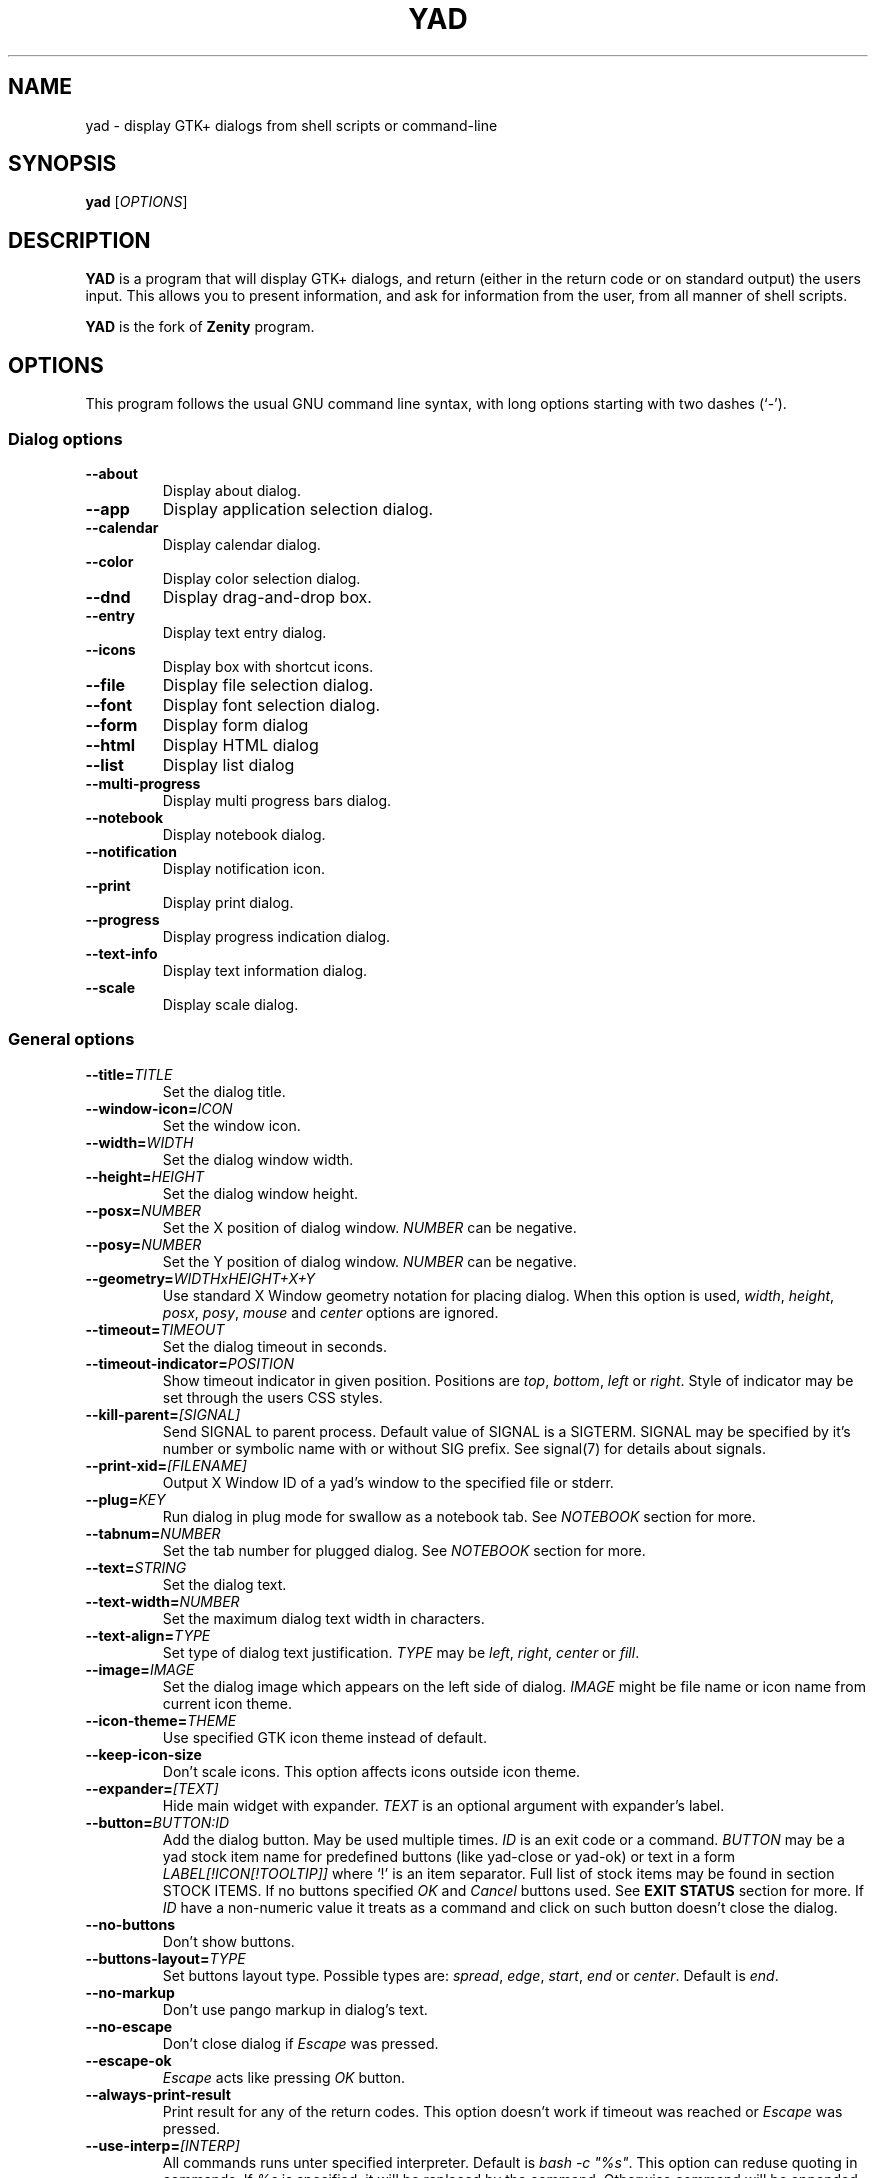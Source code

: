 .TH YAD 1 "April 2021"  "yad" "User Commands"

.SH NAME
yad \- display GTK+ dialogs from shell scripts or command-line

.SH SYNOPSIS
.B yad
.RI [ OPTIONS ]

.SH DESCRIPTION
\fBYAD\fP is a program that will display GTK+ dialogs, and return
(either in the return code or on standard output) the users
input. This allows you to present information, and ask for information
from the user, from all manner of shell scripts.
.PP
\fBYAD\fP is the fork of \fBZenity\fP program.

.SH OPTIONS
This program follows the usual GNU command line syntax, with long
options starting with two dashes (`-').

.SS Dialog options
.TP
.B \-\-about
Display about dialog.
.TP
.B \-\-app
Display application selection dialog.
.TP
.B \-\-calendar
Display calendar dialog.
.TP
.B \-\-color
Display color selection dialog.
.TP
.B \-\-dnd
Display drag-and-drop box.
.TP
.B \-\-entry
Display text entry dialog.
.TP
.B \-\-icons
Display box with shortcut icons.
.TP
.B \-\-file
Display file selection dialog.
.TP
.B \-\-font
Display font selection dialog.
.TP
.B \-\-form
Display form dialog
.TP
.B \-\-html
Display HTML dialog
.TP
.B \-\-list
Display list dialog
.TP
.B \-\-multi-progress
Display multi progress bars dialog.
.TP
.B \-\-notebook
Display notebook dialog.
.TP
.B \-\-notification
Display notification icon.
.TP
.B \-\-print
Display print dialog.
.TP
.B \-\-progress
Display progress indication dialog.
.TP
.B \-\-text-info
Display text information dialog.
.TP
.B \-\-scale
Display scale dialog.

.SS General options
.TP
.B \-\-title=\fITITLE\fP
Set the dialog title.
.TP
.B \-\-window-icon=\fIICON\fP
Set the window icon.
.TP
.B \-\-width=\fIWIDTH\fP
Set the dialog window width.
.TP
.B \-\-height=\fIHEIGHT\fP
Set the dialog window height.
.TP
.B \-\-posx=\fINUMBER\fP
Set the X position of dialog window. \fINUMBER\fP can be negative.
.TP
.B \-\-posy=\fINUMBER\fP
Set the Y position of dialog window. \fINUMBER\fP can be negative.
.TP
.B \-\-geometry=\fIWIDTHxHEIGHT+X+Y\fP
Use standard X Window geometry notation for placing dialog.
When this option is used, \fIwidth\fP, \fIheight\fP, \fIposx\fP, \fIposy\fP, \fImouse\fP and \fIcenter\fP options are
ignored.
.TP
.B \-\-timeout=\fITIMEOUT\fP
Set the dialog timeout in seconds.
.TP
.B \-\-timeout-indicator=\fIPOSITION\fP
Show timeout indicator in given position. Positions are \fItop\fP, \fIbottom\fP, \fIleft\fP or \fIright\fP.
Style of indicator may be set through the users CSS styles.
.TP
.B \-\-kill-parent=\fI[SIGNAL]\fP
Send SIGNAL to parent process. Default value of SIGNAL is a SIGTERM.
SIGNAL may be specified by it's number or symbolic name with or without SIG prefix.
See signal(7) for details about signals.
.TP
.B \-\-print-xid=\fI[FILENAME]\fP
Output X Window ID of a yad's window to the specified file or stderr.
.TP
.B \-\-plug=\fIKEY\fP
Run dialog in plug mode for swallow as a notebook tab. See \fINOTEBOOK\fP section for more.
.TP
.B \-\-tabnum=\fINUMBER\fP
Set the tab number for plugged dialog. See \fINOTEBOOK\fP section for more.
.TP
.B \-\-text=\fISTRING\fP
Set the dialog text.
.TP
.B \-\-text-width=\fINUMBER\fP
Set the maximum dialog text width in characters.
.TP
.B \-\-text-align=\fITYPE\fP
Set type of dialog text justification. \fITYPE\fP may be \fIleft\fP, \fIright\fP, \fIcenter\fP or \fIfill\fP.
.TP
.B \-\-image=\fIIMAGE\fP
Set the dialog image which appears on the left side of dialog.
\fIIMAGE\fP might be file name or icon name from current icon theme.
.TP
.B \-\-icon-theme=\fITHEME\fP
Use specified GTK icon theme instead of default.
.TP
.B \-\-keep-icon-size
Don't scale icons. This option affects icons outside icon theme.
.TP
.B \-\-expander=\fI[TEXT]\fP
Hide main widget with expander. \fITEXT\fP is an optional argument with expander's label.
.TP
.B \-\-button=\fIBUTTON:ID\fP
Add the dialog button. May be used multiple times. \fIID\fP is an exit code or a command.
\fIBUTTON\fP may be a yad stock item name for predefined buttons (like yad-close or yad-ok) or text in a form
\fILABEL[!ICON[!TOOLTIP]]\fP where `!' is an item separator.
Full list of stock items may be found in section \fiSTOCK ITEMS\fP.
If no buttons specified \fIOK\fP and \fICancel\fP buttons used. See \fBEXIT STATUS\fP section for more.
If \fIID\fP have a non-numeric value it treats as a command and click on such button doesn't close the dialog.
.TP
.B \-\-no-buttons
Don't show buttons.
.TP
.B \-\-buttons-layout=\fITYPE\fP
Set buttons layout type. Possible types are: \fIspread\fP, \fIedge\fP, \fIstart\fP, \fIend\fP or \fIcenter\fP.
Default is \fIend\fP.
.TP
.B \-\-no-markup
Don't use pango markup in dialog's text.
.TP
.B \-\-no-escape
Don't close dialog if \fIEscape\fP was pressed.
.TP
.B \-\-escape-ok
\fIEscape\fP acts like pressing \fIOK\fP button.
.TP
.B \-\-always-print-result
Print result for any of the return codes. This option doesn't work if timeout was reached or \fIEscape\fP was pressed.
.TP
.B \-\-use-interp=\fI[INTERP]\fP
All commands runs unter specified interpreter. Default is \fIbash -c "%s"\fP. This option can reduse quoting in commands. If \fI%s\fP is specified, it will be replaced by the command.
Otherwise command will be appended to the end of command line.
.TP
.B \-\-uri-handler=\fICMD\fP
Use \fICMD\fP as uri handler. By default yad uses \fIopen-command\fP parameter from settings. URI replace \fI%s\fP in command string or adds as a last part of command line.
.TP
.B \-\-f1-action=\fICMD\fP
Set the command running when F1 was pressed. 
.TP
.B \-\-borders=\fINUM\fP
Set dialog window borders.
.TP
.B \-\-sticky
Make window visible on all desktops.
.TP
.B \-\-fixed
Make window fixed width and height.
.TP
.B \-\-center
Place window on center of screen.
.TP
.B \-\-mouse
Place window under mouse position.
.TP
.B \-\-on-top
Place window over other windows.
.TP
.B \-\-undecorated
Make window undecorated (remove title and window borders).
.TP
.B \-\-skip-taskbar
Don't show window in taskbar and pager.
.TP
.B \-\-maximized
Run dialog window maximized.
.TP
.B \-\-fullscreen
Run dialog in fullscreen mode. This option may not work on all window managers.
.TP
.B \-\-splash
Open window with "splashscreen" window hints. For details see description of \fI_NET_WM_WINDOW_TYPE_SPLASH\fP
in EWMH specification. The behavior of dialog with this option is HIGHLY DEPENDS on settings of your window manager.
.TP
.B \-\-no-focus
Dialog window never take focus.
.TP
.B \-\-close-on-unfocus
Close the dialog window when it loose the focus.
.TP
.B \-\-selectable-labels
If set, user can select dialog's text and copy it to clipboard.
This option also affects on label fields in form dialog.
.TP
.B \-\-image-path=\fIPATH\fP
Add specified path to the standard list of directories for looking for icons. This option can be used multiple times.
.TP
.B \-\-rest=\fIFILENAME\fP
Read extra arguments from given file instead of command line. Each line of a file treats as a single argument.
.TP
.B \-\-response=\fINUMBER\fP
Set default exit code to \fINUMBER\fP instead of \fI0\fP.
.TP
.B \-\-css=\fISTRING\fP
Read and parse additional GTK+ CSS styles from given data. If \fISTRING\fP is filename, the content of file is loaded. If not \fISTRING\fP treats like CSS data.
.TP
.B \-\-gtkrc=\fIFILENAME\fP
Read and parse additional GTK+ CSS styles from given file. This option is deprecated. Use \fB--css\fP instead.
.TP
.B \-\-hscroll-policy=\fITYPE\fP
Set the policy type for horizontal scrollbars. \fITYPE\fP can be one of the \fIauto\fP, \fIalways\fP or \fInever\fP. Default is \fIauto\fP.
.TP
.B \-\-vscroll-policy=\fITYPE\fP
Set the policy type for vertical scrollbars. \fITYPE\fP can be one of the \fIauto\fP, \fIalways\fP or \fInever\fP. Default is \fIauto\fP.
.TP
.B \-\-enable-spell
Enable spell checking in textview widgets
.TP
.B \-\-spell-lang=\fILANGUAGE\fP
Set spell checking language to \fILANGUAGE\fP. By default language guesses from current locale. Use \fIyad-tools(1)\fP to get list of all possible languages.
.TP
.B \-\-bool-fmt=\fITYPE\fP
Set the output type of boolean values to \fITYPE\fP. Possible types are \fIT\fP, \fIt\fP, \fIY\fP, \fIy\fP, \fIO\fP, \fIo\fP and \fI1\fP.
.br
\fIT\fP and \fIt\fP - for \fItrue/false\fP pair in appropriate case.
.br
\fIY\fP and \fIy\fP - for \fIyes/no\fP pair in appropriate case.
.br
\fIO\fP and \fIo\fP - for \fIon/off\fP pair in appropriate case.
.br
\fI1\fP - for \fI1/0\fP pair.

.SS Custom about dialog options
.TP
.B \-\-pname=\fISTRING\fP
Set programm name.
.TP
.B \-\-image=\fIIMAGE\fP
Set programm icon name.
.TP
.B \-\-pversion=\fISTRING\fP
Set programm version string.
.TP
.B \-\-copyright=\fISTRING\fP
Set programm copyrightstring.
.TP
.B \-\-comments=\fISTRING\fP
Set programm detailed description.
.TP
.B \-\-license=\fISTRING\fP
Set programm license. The value of this option can be one of predefined licenses (\fIGPL2\fP, \fIGPL3\fP, \fILGPL2\fP, \fILGPL3\fP, \fIBSD\fP, \fIMIT\fP or \fIARTISTIC\fP,),
file name with license text or arbitrary string.
.TP
.B \-\-authors=\fISTRING\fP
Set list of programm authors separated by comma.
.TP
.B \-\-website=\fIURI\fP
Set a link to programm website.
.TP
.B \-\-website-label=\fILABEL\fP
Set a label for programm website link.

.SS Application selection options
.TP
.B \-\-enable-fallback
Show fallback applications.
.TP
.B \-\-enable-other
Show other applications.
.TP
.B \-\-enable-all
Show all available applications.
.TP
.B \-\-extened
Shown extended information about choosen application. By default only executable is shown. In extended form the output fields are name, display name, description, icon and executable.
.PP
Additional argument for application dialog is a mime-type. If mime-type is not specified \fItext/plain\fP will be used.

.SS Calendar options
.TP
.B \-\-day=\fINUMBER\fP
Set the calendar day.
.TP
.B \-\-month=\fINUMBER\fP
Set the calendar month.
.TP
.B \-\-year=\fINUMBER\fP
Set the calendar year.
.TP
.B \-\-date-format=\fIPATTERN\fP
Set the format for the returned date. By default is `%x'. See \fIstrftime(3)\fP for more details.
.TP
.B \-\-show-weeks
Show the week numbers at the left side of calendar.
.TP
.B \-\-details=\fIFILENAME\fP
Read days description from \fIFILENAME\fP.
.PP
File with days details must be in following format:
.IP
<date> <description>
.PP
\fIdate\fP field is date in format, specified with \fI\-\-date-format\fP option. \fIdescription\fP
is a string with date details, which may include Pango markup.

.SS Color selection options
.TP
.B \-\-init\-color=\fICOLOR\fP
Set initial color value.
.TP
.B \-\-gtk-palette
Show system palette inside color dialog. For GTK+3 builds this option shows palette instead of color editor.
.TP
.B \-\-alpha
Add opacity to output color string.
.TP
.B \-\-palette=\fI[FILENAME]\fP
Show palette and set predefined colors from given filename.
By default yad use file \fI/etc/X11/rgb.txt\fP.
.TP
.B \-\-expand-palette
Expander for list of user-defined colors will be initially opened.
.TP
.B \-\-mode=\fIMODE\fP
Set output color mode. Possible values are \fIhex\fP or \fIrgb\fP. Default is \fIhex\fP. HEX mode looks like \fI#rrggbbaa\fP, RGB mode - \fIrgba(r, g, b, a)\fP.
In RGBA mode opacity have values from 0.0 to 1.0.

.SS Drag-and-Drop box options
.TP
.B \-\-tooltip
Use dialog text as a tooltip for Drag-and-Drop box.
.TP
.B \-\-command=\fICMD\fP
Run command when data received. Data strings pass to command as an argument or replace \fI%s\fP modifier in a command.
By default data just prints to stdout.
.TP
.B \-\-exit-on-drop=\fINUMBER\fP
Exit after \fINUMBER\fP of drops was reached. 0 means infinite number of drops, this is the default.

.SS Text entry options
.TP
.B \-\-entry-label=\fISTRING\fP
Set the entry label text.
.TP
.B \-\-entry-text=\fISTRING\fP
Set the initial entry text or default item in combo-box.
.TP
.B \-\-hide-text
Hide the entry text.
.TP
.B \-\-completion
Use completion instead of combo-box.
.TP
.B \-\-complete=\fITYPE\fP
Use specific type for extended completion. \fITYPE\fP can be \fIany\fP for match any of typed words, \fIall\fP for match all of typed words or
\fIregex\fP when typed text treats as regular expression.
.TP
.B \-\-editable
Allow make changes to text in combo-box.
.TP
.B \-\-numeric
Use spin button instead of text entry. Additional parameters in command line treats as minimum and maximum
values, step value and precisions (in that order). All this values are optional. Default range is from 0 to 65535 with step 1.
.TP
.B \-\-float-precision=\fINUMBER\fP
Set precision of floating point numbers. By default precision is three digits after point.
.TP
.B \-\-licon=\fIIMAGE\fP
Set an icon on a left side of entry.
.TP
.B \-\-licon-action=\fICMD\fP
Specify a command which will be run when the left icon clicked. Output of command will be set as entry text.
.TP
.B \-\-ricon=\fIIMAGE\fP
Set an icon on a right side of entry.
.TP
.B \-\-ricon-action=\fICMD\fP
Specify a command which will be run when the right icon clicked. Output of command will be set as entry text.
.TP
.B \-\-num-output
Output index of active element instead of text for combo-box entry.
.PP
Any extra data specified in command line adds as an items of combo-box entry, except of numeric mode.

If icon specified and icon action is not given, click on icon just clear the entry.
Numeric fields will ignore the icons.

.SS Iconbox options
.TP
.B \-\-read-dir=\fIPATH\fP
Read .desktop files from specified directory.
.TP
.B \-\-monitor
Watch for changes in directory and automatically update content of iconbox.
.TP
.B \-\-generic
Use field GenericName instead of Name for shortcut label.
.TP
.B \-\-sort-by-name
Use field Name instead of filename for sorting items.
.TP
.B \-\-descend
Sort items in descending order. If data reads from stdin this option is useless without \fI\-\-sort-by-name\fP.
.TP
.B \-\-listen
Read data from stdin. Data must be in order - \fIName\fP, \fITooltip\fP, \fIIcon\fP, \fICommand\fP, \fIInTerm\fP
separated by newline. \fIInTerm\fP is a case insensitive boolean constant (\fITRUE\fP or \fIFALSE\fP).
Sending \fIFormFeed\fP character clears iconbox.
.TP
.B \-\-item-width
Set items width.
.TP
.B \-\-icon-size
Force using specified icon size. This option doesn't work in compact mode.
.TP
.B \-\-compact
Use compact mode. Icon and name of each item is placed in a single row.
.TP
.B \-\-single-click
Activate items by single mouse click. This option may not works properly in case of compact mode.
.TP
.B \-\-term
Pattern for terminal. By default use `xterm \-e %s' where %s replaced by the command.
.PP
If both directory and stdin specified, content of iconbox will be read from directory.

.SS File selection options
.TP
.B \-\-filename=\fIFILENAME\fP
Set the filename.
.TP
.B \-\-multiple
Allow selection of multiple filenames in file selection dialog.
.TP
.B \-\-directory
Activate directory-only selection.
.TP
.B \-\-save
Activate save mode.
.TP
.B \-\-separator=\fISTRING\fP
Specify separator character when returning multiple filenames.
.TP
.B \-\-confirm\-overwrite=\fI[TEXT]\fP
Confirm file selection if filename already exists.
Optional argument is a text for confirmation dialog.
.TP
.B \-\-quoted-output
Output values will be shell-style quoted.

.SS Font selection options
.TP
.B \-\-fontname=\fIFONTNAME\fP
Set the initial font. \fIFONTNAME\fP is a string with font representation in the
form \fI"[FAMILY-LIST] [STYLE-OPTIONS] [SIZE]"\fP.
.TP
.B \-\-preview
Set the preview text.
.TP
.B \-\-separate-output
Separate output of selected font description.
.TP
.B \-\-separator=\fISTRING\fP
Set output separator character. Default is `|'.
.TP
.B \-\-quoted-output
Output data will be in shell-style quotes.

.SS Form options
.TP
.B \-\-field=\fILABEL[!TOOLTIP][:TYPE]\fP
Add field to form. Type may be \fIH\fP, \fIRO\fP, \fINUM\fP, \fICHK\fP, \fICB\fP, \fICBE\fP, \fICE\fP, \fIFL\fP, \fISFL\fP, \fIDIR\fP, \fICDIR\fP, \fIFN\fP, \fIMFL\fP, \fIMDIR\fP, \fIDT\fP, \fISCL\fP, \fIAPP\fP, \fICLR\fP, \fIBTN\fP, \fIFBTN\fP, \fILBL\fP or \fITXT\fP.
.br
\fBH\fP - hidden field type. All characters are displayed as the invisible char.
.br
\fBRO\fP - field is in read-only mode.
.br
\fBNUM\fP - field is a numeric. Initial value format for this field is \fIVALUE[!RANGE[!STEP![PREC]]]\fP, where \fIRANGE\fP must be in form \fIMIN..MAX\fP. `!' is a default item separator. \fIPREC\fP is a precision for decimals.
.br
\fBCHK\fP - checkbox field. Initial value is a case insensitive boolean constant (\fITRUE\fP or \fIFALSE\fP).
.br
\fBCB\fP - combo-box field. Initial value is a list \fIVAL1!VAL2!...\fP. The separator is the same as in \fINUM\fP field. Value started with `^' threats as default for combo-box.
.br
\fBCBE\fP - editable combo-box field. Initial value same as for combo-box.
.br
\fBCE\fP - entry with completion. Initial value same as for combo-box.
.br
\fBFL\fP - file selection button.
.br
\fBSFL\fP - field for create file.
.br
\fBDIR\fP - directory selection button.
.br
\fBCDIR\fP - field for create folder.
.br
\fBFN\fP - font selection button. Initial value same as in font dialog.
.br
\fBMFL\fP - select multiple files. Value of this field is a list of files separated by \fIitem-separator\fP.
.br
\fBMDIR\fP - select multiple folders. Value of this field is a list of folders separated by \fIitem-separator\fP.
.br
\fBDT\fP - date field.
.br
\fBSCL\fP - scale field. Value of this field in a range 0..100.
.br
\fBAPP\fP - application selection button. Input value for this field is mime-type. Output value - executable for selected application.
.br
\fBICON\fP - icon field. Like average entry field but has two icons. Left shows current icon and right is clickable and calls \fIyad-con-browser\fP for choosing icon.
.br
\fBCLR\fP - color selection button. Output values for this field generates in the same manner as for color dialog.
.br
\fBBTN\fP - button field. Label may be in form text in a form \fILABEL[!ICON[!TOOLTIP]]\fP where `!' is an item separator. \fILABEL\fP is a text of button label or yad stock id. \fIICON\fP is a buttons icon (stock id or file name). \fITOOLTIP\fP is an optional text for popup help string. Initial value is a command which is running when button is clicked. A special sympols \fI%N\fP in command are replaced by value of field \fIN\fP. If command starts with \fI@\fP, the output of command will be parsed and lines started with number and colon will be treats as a new field values.
A quoting style for value when \fIsh -c\fP is used \- a single quotes around command and double quotes around -c argument
.br
\fBFBTN\fP - same as button field, but with full relief of a button.
.br
\fBLINK\fP - link button field.
.br
\fBLBL\fP - text label. If field name is empty, horizontal separator line will be shown.
.br
\fBTXT\fP - multiline text entry. This field is always occupy all of form width.

Without type field will be a simple text entry.
.TP
.B \-\-align=\fITYPE\fP
Set alignment of field labels. Possible types are \fIleft\fP, \fIcenter\fP or \fIright\fP. Default is left.
.TP
.B \-\-columns=\fINUMBER\fP
Set number of columns in form. Fields will be placed from top to bottom.
.TP
.B \-\-separator=\fISTRING\fP
Set output separator character. Default is `|'.
.TP
.B \-\-focus-field=\fINUMBER\fP
Set focused field.
.TP
.B \-\-cycle-read
Cycled reading of stdin data. Sending FormFeed character clears the form. This symbol may be sent as \fIecho \-e '\\f'\fP.
.TP
.B \-\-align-buttons
Align label on button fields according to \fI\-\-align\fP settings.
.TP
.B \-\-item-separator=\fISTRING\fP
Set separator character for combo-box or scale values. Default is `!'.
.TP
.B \-\-date-format=\fIPATTERN\fP
Set the format for the date fields (same as in calendar dialog).
.TP
.B \-\-float-precision=\fINUMBER\fP
Set precision of floating point numbers. By default precision is three digits after point.
.TP
.B \-\-complete=\fITYPE\fP
Use specific type for extended completion. \fITYPE\fP can be \fIany\fP for match any of typed words, \fIall\fP for match all of typed words or
\fIregex\fP when typed text treats as regular expression.
.TP
.B \-\-scroll
Make form scrollable.
.TP
.B \-\-homogeneous
Make form fields height the same.
.TP
.B \-\-changed-action=\fICMD\fP
Run \fICMD\fP when \fICHK\fP or \fICB\fP field values are changed. Command runs with two arguments - number of changed field and its current value.
Output of a command parsing in a same manner as in \fIBTN\fP fields with \fI@\fP prefix. \fBAttention\fP - this option may slow down your dialog.
.TP
.B \-\-quoted-output
Output values will be in shell-style quotes.
.TP
.B \-\-output-by-row
Output field values row by row if several columns is specified.
.TP
.B \-\-num-output
Output index of active element instead of text for combo-box fields.
.PP
Additional data in command line interprets as a default values for form fields. A special value \fI@disabled@\fP makes corresponding field inactive. If no extra arguments specified in a command line, data will be readed from stdin, one value per line. Cycled reading means that for \fIN\fP fields \fIN+1\fP value will replace the first field. Empty values are skipped when reading from stdin.

.SS HTML options
.TP
.B \-\-uri=\fIURI\fP
Open specified location. \fIURI\fP can be a filename or internet address. If \fIURI\fP is not an existing file and protocol is not specified a prefix \fIhttp://\fP will be added to \fIURI\fP.
.TP
.B \-\-browser
Turn on browser mode. In this mode all clicked links will be opened in html widget and command \fIOpen\fP will be added to context menu.
.TP
.B \-\-print-uri
Print clicked links to standard output. By default clicked links opens with \fIxdg-open\fP.
.TP
.B \-\-mime=\fIMIME\fP
Set mime type of data passed to standard input to \fIMIME\fP. Default is \fItext/html\fP.
.TP
.B \-\-encodintg=\fIENCODING\fP
Set encoding of data passed to standard input to \fIENCODING\fP. Default is \fIUTF-8\fP.
.TP
.B \-\-uri-handler=\fICMD\fP
Set external handler for clicked uri. \fI%s\fP will be replaced by activated uri. Return code of the \fICMD\fP must be \fI0\fP for keep working, \fI1\fP for ignoring uri and \fI2\fP for downloading uri. This option works only in browser mode. There are two environment variables available in handler - \fIYAD_HTML_BUTTON\fP with value of pressed mouse button and \fIYAD_HTML_STATE\fP with value of bitmask with the the state of the modifier keys.
.TP
.B \-\-user-agent=\fISTRING\fP
Set user agent string. Default is \fIYAD-Webkit (@VERSION@)\fP
.TP
.B \-\-user-style=\fIURI\fP
Set path or uri to custom user styles. Path to local file can be an absolute file name or uri with \fIfile://\fP prefix.
.TP
.B \-\-disable-search
Disable search bar.
.TP
.B \-\-wk-prop=\fIPROP\fP
Set additional WebKit setting. This option may be used multiply times. Setting \fIPROP\fP must be in a form "setting-name value". First character of value must be a type identifier \fIb\fP for booleans, \fIi\fP for integers and \fIs\fP for strings. The values itself following by a colon. List of possible settings can be found on this page - https://webkitgtk.org/reference/webkit2gtk/stable/WebKitSettings.html
.PP
When dialog works in browser mode additional data in command line interprets as \fIURI\fP.

.SS List options
.TP
.B \-\-column=\fISTRING[:TYPE]\fP
Set the column header. Types are \fITEXT\fP, \fINUM\fP, \fISZ\fP, \fIFLT\fP, \fICHK\fP, \fIRD\fP, \fIBAR\fP, \fIIMG\fP, \fIHD\fP or \fITIP\fP.
\fITEXT\fP type is default. Use \fINUM\fP for integers and \fIFLT\fP for double values. \fITIP\fP is used for define tooltip column.
\fISZ\fP size column type. Works exactly like \fINUM\fP column but shows human readable sizes instead of numbers.
\fICHK\fP (checkboxes) and \fIRD\fP (radio toggle) are a boolean columns.
\fIBAR\fP is a progress bar column. Value must be between \fI0\fP and \fI100\fP. If value is outside is range it will be croped to neares legal value.
\fIHD\fP type means a hidden column. Such columns are not displayes in the list, only in output.
\fIIMG\fP may be path to image or icon name from currnet GTK+ icon theme.
Size of icons may be set in gtk config file at GTK_ICON_SIZE_MENU position of gtk-icon-sizes. Images specified by icon names will be scaled to \fIGTK_ICON_SIZE_MENU\fP until \-\-force-icon-size option is not sets. Image field prints as empty value.

Special column names \fI@fore@\fP, \fI@back@\fP and \fI@font@\fP sets corresponding rows attributes.
Values of those columns don't show in results.

Column title can be specified in form \fIname!tooltip\fP and Pango markup can be used in \fIname\fP and \fItooltip\fP parts.
.TP
.B \-\-tree
Enbale tree mode. In this mode extra data in form \fIROW_ID[:PARENT_ID]\fP must be passed to yad before each row. See \fBEXAMPLES\fP for details.
.TP
.B \-\-checklist
Use check boxes for the first column. Output checked rows instead of selected rows. Disable multiple selection.
.TP
.B \-\-radiolist
Same as \fI\-\-checklist\fP but with a radio toggle for the first column.
.TP
.B \-\-separator=\fISTRING\fP
Set output separator characters.
.TP
.B \-\-multiple
Allow multiple rows to be selected.
.TP
.B \-\-editable
Allow changes to text.
.TP
.B \-\-editable-cols=\fILIST\fP
Set the list of editable columns. \fILIST\fP must be a string of numbers separated by comma.
.TP
.B \-\-no-headers
Do not show column headers.
.TP
.B \-\-no-click
Disable sorting of column content by clicking on its header.
.TP
.B \-\-no-rules-hint
Don't draw even and odd rows by a different colors. This option depends on your current gtk theme and may not work.
.TP
.B \-\-grid-lines=\fITYPE\fP
Draw grid lines of type \fITYPE\fP in list dialog. \fITYPE\fP can be one of the \fIhor[izontal]\fP, \fIvert[ical]\fP of \fIboth\fP.
.TP
.B \-\-no-selection
Disable selection in list.
.TP
.B \-\-print-all
Print all data from the list.
.TP
.B \-\-print-column=\fINUMBER\fP
Specify what column will be printed to standard output. \fI0\fP may be used to print all columns (this is default).
.TP
.B \-\-hide\-column=\fINUMBER\fP
Hide a specific column.
.TP
.B \-\-expand\-column=\fINUMBER\fP
Set the column expandable by default. \fI0\fP sets all columns expandable.
.TP
.B \-\-search\-column=\fINUMBER\fP
Set the quick search column. \fI0\fP mean to disable searching. By default search mades on first column.
.TP
.B \-\-tooltip\-column=\fINUMBER\fP
Set the column with popup tooltips.
.TP
.B \-\-sep\-column=\fINUMBER\fP
Set the row separator column. If the cell value from this column equal to specified row separator value such row will be draw as separator.
Separator value must be set.
.TP
.B \-\-sep\-value=\fITEXT\fP
Set the \fITEXT\fP as a row separator value. This feature highly depends on your current GTK+ theme and may not work properly.
.TP
.B \-\-limit=\fINUMBER\fP
Set the number of rows in list dialog. Will be shown only the last \fINUMBER\fP rows. This option will take effect only when data reading from stdin.
.TP
.B \-\-wrap-width=\fINUMBER\fP
Set the width of column before wrapping to \fINUMBER\fP.
.TP
.B \-\-wrap-cols=\fILIST\fP
Set the list of wrapped columns. \fILIST\fP must be a string of numbers separated by comma.
.TP
.B \-\-ellipsize=\fITYPE\fP
Set ellipsize mode for text columns. \fITYPE\fP may be \fINONE\fP, \fISTART\fP, \fIMIDDLE\fP or \fIEND\fP.
.TP
.B \-\-ellipsize-cols=\fILIST\fP
Set the list of ellipsized columns. \fILIST\fP must be a string of numbers separated by comma.
.TP
.B \-\-dclick-action=\fICMD\fP
Set the \fICMD\fP as a double-click command. When user double-clicked on row, \fICMD\fP will be launched with values of all columns as an arguments. By default double-click selects row and act as \fIOK\fP button for simple lists, set the checkbox if \fI\-\-checklist\fP specified and do nothing when list run with \fI\-\-multiple\fP option.
When double-click specified \fIEnter\fP acts as a double-click and \fICtrl+Enter\fP acts as an \fIOK\fP button.
\fICMD\fP may contain a special character `%s' for setting a position for arguments. By default arguments will be concatenated to the end of \fICMD\fP.
If \fICMD\fP starts with \fI@\fP, its output will replace values of current row.
This option doesn't work with \fI--editable\fP.
.TP
.B \-\-select-action=\fICMD\fP
Set the \fICMD\fP as a action when selection is changed. \fICMD\fP will be launched with values of all columns as an arguments.
\fICMD\fP may contain a special character `%s' for setting a position for arguments. By default arguments will be concatenated to the end of \fICMD\fP.
This option doesn't work with \fI--multiple\fP.
.TP
.B \-\-row-action=\fICMD\fP
Set the \fICMD\fP as a action when the row is added, modified or removed. First argument for the command is the name of action (\fIadd\fP, \fIedit\fP or \fIdel\fP).
The rest of command line is data from selected row. Output of this command sets the new row values.
.TP
.B \-\-tree-expanded
Expand all tree nodes at startup.
.TP
.B \-\-regex-search
Use regular expressions in search for text fields.
.TP
.B \-\-listen
Listen data from stdin even if command-line values was specified.
.TP
.B \-\-quoted-output
Output values will be shell-style quoted.
.TP
.B \-\-float-precision=\fINUMBER\fP
Set precision of floating point numbers. By default precision is three digits after point.
.TP
.B \-\-add-on-top
Add new records at the top of the list.
.TP
.B \-\-tail
Autoscroll to the end of the list when a new row will be added.
.TP
.B \-\-iec-format
Use IEC (base 1024) units with for size values. With this option values will have suffixes KiB, MiB, GiB.
.TP
.B \-\-simple-tips
Don't use markup in tooltips even if text has a valid markup.
.TP
.B \-\-header-tips
Use header name as a fallback tooltip text.
.PP
Sending FormFeed character to list clears it. This symbol may be sent as \fIecho \-e '\\f'\fP.

.SS Notebook options
.TP
.B \-\-key=\fIKEY\fP
Set the key of the children.
.TP
.B \-\-tab=\fITEXT\fP
Add tab with specified label to notebook. \fITEXT\fP may be in a form \fILABEL[!ICON[!TOOLTIP]]\fP where `!' is an item separator.
For stack mode \fITEXT\fP for label uses as is.
.TP
.B \-\-tab-pos=\fITYPE\fP
Set the tabs position. Value may be \fItop\fP, \fIbottom\fP, \fIleft\fP, or \fIright\fP. Default is \fItop\fP.
For stack mode only \fItop\fP or \fIbottom\fP positions available.
.TP
.B \-\-tab-borders=\fINUMBER\fP
Set the borders width around widget in tabs.
.TP
.B \-\-active-tab=\fINUMBER\fP
Set active tab.
.TP
.B \-\-expand
Expand all tabs to full width of a dialog window.
.TP
.B \-\-stack
Use stack mode (GtkStack instead of GtkNotebook).
.PP
See \fBNOTEBOOK and PANED\fP section for more about notebook dialog.

.SS Notification options
.TP
.B \-\-command=\fICMD\fP
Set the command running when clicked on the icon. Default action is \fIquit\fP if \fI\-\-listen\fP not specified.
.TP
.B \-\-listen
Listen for commands on stdin. See \fBNOTIFICATION\fP section.
.TP
.B \-\-separator=\fISTRING\fP
Set separator character for menu values. Default is \fI|\fP.
.TP
.B \-\-item-separator=\fISTRING\fP
Set separator character for menu items. Default is \fI!\fP.
.TP
.B \-\-menu=\fISTRING\fP
Set initial menu for right-click.
.TP
.B \-\-no-middle
Disable exit on middle click.
.TP
.B \-\-hidden
Doesn't show icon at startup.
.TP
.B \-\-icon-size=\fISIZE\fP
Set notification icon size to \fISIZE\fP. This option doesn't works for themed icons.
.PP
See \fBNOTIFICATION\fP section for more about separators.

.SS Paned options
.TP
.B \-\-key=\fIKEY\fP
Set the key of the children.
.TP
.B \-\-orient=\fITYPE\fP
Set orientation of panes inside dialog. \fITYPE\fP may be in \fIhor[izontal]\fP or \fIvert[ical]\fP.
.TP
.B \-\-splitter=\fIPOS\fP
Set the initial splitter position.
.TP
.B \-\-focused=\fIPANE\fP
Set pane for initial focus. \fIPANE\fP must be 1 or 2. Default is 1.
.PP
See \fBNOTEBOOK and PANED\fP section for more about paned dialog.

.SS Picture options
.TP
.B \-\-size=\fIVALUE\fP
Set initial size of picture. Available values are \fIfit\fP for fitting image in window or \fIorig\fP for show picture in original size.
.TP
.B \-\-inc=\fiNUMBER\fp
Set increment value for scaling image.
.TP
.B \-\-filename=\fIFILENAME\fP
Set picture filename.
.PP
Some actions on a picture like scaling or rotating available from popup menu. Those actions can be made only on static images.

.SS Print options
.TP
.B \-\-type=\fITYPE\fP
Set source file type. \fITYPE\fP may be a \fITEXT\fP for text files, \fIIMAGE\fP for image files or \fIRAW\fP for files in postscript or pdf formats.
.TP
.B \-\-filename=\fIFILENAME\fP
Set name or path to the source file.
.TP
.B \-\-headers
Add headers to the top of page with filename and page number. This option doesn't work for \fIRAW\fP type.
.TP
.B \-\-add-preview
Add \fIPreview\fP button to the print dialog. This option doesn't work for \fIRAW\fP type.
.TP
.B \-\-fontname=\fIFONTNAME\fP
Set the font for printing text. \fIFONTNAME\fP is a string with font representation in the form \fI"[FAMILY-LIST] [STYLE-OPTIONS] [SIZE]"\fP. This option works only for \fITEXT\fP type.

.SS Progress options
.PP
When the \-\-progress option is used, yad reads lines of progress data from stdin.
When the lines begin with \fI#\fP the text after \fI#\fP is displayed in the progress
bar label. Numeric values treats like a persents for progress bar.
.TP
.B \-\-bar=\fILABEL[:TYPE]\fP
Add progress bar. \fILABEL\fP is a text label for progress bar. \fITYPE\fP is a progress bar type.
Types are: \fINORM\fP for normal progress bar, \fIRTL\fP for inverted progress bar and \fIPULSE\fP for pulsate progress bar.
If no bars specified, the progress dialog works in \fIsingle-bar\fP mode.
.TP
.B \-\-vertical
Set vertical orientation of progress bars.
.TP
.B \-\-align=\fITYPE\fP
Set alignment of bar labels. Possible types are \fIleft\fP, \fIcenter\fP or \fIright\fP. Default is left.
.TP
.B \-\-progress-text=\fITEXT\fP
Set the label of progress bar to \fITEXT\fP. This option works only in \fIsingle-bar\fP mode.
.TP
.B \-\-hide-text
Hide text in progress bars.
.TP
.B \-\-rtl
Set Right-To-Left progress bar direction. This option works only in \fIsingle-bar\fP mode.
.TP
.B \-\-auto\-close
Close dialog when 100% has been reached.
.TP
.B \-\-auto\-kill
Kill parent process if cancel button is pressed.
.TP
.B \-\-pulsate
Pulsate progress bar. This option works only in \fIsingle-bar\fP mode.
.TP
.B \-\-enable-log\fI[=TEXT]\fP
Show log window. This window gathers all of lines from stdin, started from \fI#\fP instead of setting appropriate progress text.
Optional argument \fITEXT\fP is a text label for window expander.
.TP
.B \-\-log-on-top
Place log window above progress bars.
.TP
.B \-\-log-expanded
Start with expanded log window.
.TP
.B \-\-log-height
Set the height of log window.
.PP
Initial values for bars sets as an extra arguments. Each lines with progress data passed to stdin must be started
from \fIN:\fP where \fIN\fP is a number of progress bar. In a \fIsingle-bar\fP mode \fIN:\fP is not needed.

.SS Text info options
.TP
.B \-\-filename=\fIFILENAME\fP
Open specified file.
.TP
.B \-\-editable
Allow changes to text.
.TP
.B \-\-wrap
Enable text wrapping.
.TP
.B \-\-formatted
Enable Pango markup. This option doesn't work with \fI\-\-editable\fP option.
.TP
.B \-\-justify=\fITYPE\fP
Set justification. \fITYPE\fP may be \fIleft\fP, \fIright\fP, \fIcenter\fP or \fIfill\fP.
Default is \fIleft\fP.
.TP
.B \-\-margins=\fINUMBER\fP
Set text margins to \fINUMBER\fP.
.TP
.B \-\-tail
Autoscroll to end when new text appears. Works only when text is read from stdin.
.TP
.B \-\-show-cursor
Show cursor in read-only mode.
.TP
.B \-\-show-uri
Make links in text clickable. Links opens with \fIxdg-open\fP command.
.TP
.B \-\-fore=\fICOLOR\fP
Set default color for text.
.TP
.B \-\-back=\fICOLOR\fP
Set default color for background.
.TP
.B \-\-uri-color=\fICOLOR\fP
Set color for links. Default is \fIblue\fP.
.TP
.B \-\-listen
Listen data from stdin even if filename was specified.
.TP
.B \-\-in-place
Save file on exit instead of print it content on stdout. This option works only if file was specified from command-line.
.TP
.B \-\-file-op
Enable file operations. This option adds open and save menu items to popup menu, This option works only in editable mode.
.TP
.B \-\-disable-search
Disable search bar.
.TP
.B \-\-confirm\-save=\fI[TEXT]\fP
Confirm file saving if file content was changed. This option works only when \fI\-\-in-place\fP is specified.
Optional argument is a text for confirmation dialog.
.TP
Next options works only if yad builds with GtkSourceView.
.TP
.B \-\-lang=\fILANGUAGE\fP
Highlight syntax for specified \fILANGUAGE\fP.
.TP
.B \-\-theme=\fITHEME\fP
Set used theme to \fITHEME\fP. Use \fIyad-tools(1)\fP to get list of all available themes.
.TP
.B \-\-line-num
Show line numbers.
.TP
.B \-\-line-hl
Highlight current line.
.TP
.B \-\-line-marks
Enable line marks mode. There are two types of marks. First type sets by left mouse button and second by the right mouse button.
.TP
.B \-\-mark1-color=\fICOLOR\fP
Set background color for marks of first type to \fICOLOR\fP. Default is lightgreen.
.TP
.B \-\-mark2-color=\fICOLOR\fP
Set background color for marks of second type to \fICOLOR\fP. Default is pink.
.TP
.B \-\-right-margin=\fI[POS]\fP
Enable mark of right margin. Optional argument \fIPOS\fP is a margin position in characters. Default is 80.
.TP
.B \-\-brackets
Highlight matching brackets.
.TP
.B \-\-indent
Enable autoindent. This option also sets \fITAB\fP key as indent key.
.TP
.B \-\-smart-he=\fITYPE\fP
Set behavior of \fIHOME\fP and \fIEND\fP keys. The \fITYPE\fP is one of \fInewer\fP, \fIbefore\fP, \fIafter\fP or \fIalways\fP.
.TP
.B \-\-smart-bs
Enable smart mode for \fIBackSpace\fP. If this option is enabled BackSpace will delete spaces to the next tab position.
.TP
.B \-\-tab-width
Set tabulation step.
.TP
.B \-\-indent-width
Set indentation step.
.TP
.B \-\-spaces
Insert spaces instead of tabulation.
.PP
If \fIfontname\fP option is specified for text dialog, the description of font must be in CSS style (not in a Pango style).
Sending FormFeed character to text dialog clears it. This symbol may be sent as \fIecho \-e '\\f'\fP.
Pressing \fICtrl+S\fP popups the search entry in text dialog.

.SS Scale options
.TP
.B \-\-value=\fIVALUE\fP
Set initial value.
.TP
.B \-\-min\-value=\fIVALUE\fP
Set minimum value.
.TP
.B \-\-max\-value=\fIVALUE\fP
Set maximum value.
.TP
.B \-\-step=\fIVALUE\fP
Set step size.
.TP
.B \-\-enforce-step
Only allow values in step increments.
.TP
.B \-\-page=\fIVALUE\fP
Set paging size. By default page value is STEP*10.
.TP
.B \-\-print\-partial
Print partial values.
.TP
.B \-\-hide\-value
Hide value.
.TP
.B \-\-vertical
Show vertical scale.
.TP
.B \-\-invert
Invert scale direction.
.TP
.B \-\-inc-buttons
Show buttons on edges of a scale for increasing or decreasing scale value.
.TP
.B \-\-mark=\fI[NAME]:VALUE\fP
Add a mark to scale. May be used multiple times. \fINAME\fP is an optional arguments for set label to mark.

.SS File filters options
.TP
.B \-\-file-filter=\fINAME | PATTERN1 PATTERN2 ...\fP
Add a filename filter. \fINAME\fP is a displayed filter name, \fIPATTERN\fP
is a shell-style filename pattern (for example *.txt). This option may be used multiple times.
.TP
.B \-\-mime-filter=\fINAME | MIME1 MIME2 ...\fP
Add a mime-type filter. \fINAME\fP is a displayed filter name, \fIPATTERN\fP
is a name of mime type (for example text/plain). This option may be used multiple times.
.TP
.B \-\-image-filter=\fI[NAME]\fP
Add filter for images supported by gdk-pixbuf library. \fINAME\fP in as optional name for this filter.
.TP
This options applies to all of yad's file chooser dialogs.

.SS File preview options
.TP
.B \-\-add-preview
Add preview widget. Preview images loads from normal (default) or large thumbnails according to XDG Thumbnails
specification v0.8.0 (http://standards.freedesktop.org/thumbnail-spec/latest/) or creates by yad for image files and saves
as normal or large thumbnails.
.TP
.B \-\-large-preview
Use large previews by default. This option can be permanently turned on through yad settings.
.TP
This options applies to all of yad's file chooser dialogs.
.TP
\fBNOTE:\fP YAD doesn't check mtime for thumbnailed images and doesn't updates preview if origial file was changed after thumbnail was created.

.SS Miscellaneous options
.TP
.B \-?, \-\-help
Show summary of options.
.TP
.B \-\-about
Display an about dialog.
.TP
.B \-\-version
Show version of program.
.PP
Also the standard GTK+ options are accepted.

.SH NOTEBOOK and PANED
Notebook is a complex dialog which swallow other dialogs in his tabs.
Dialogs identifies by unique key (integer) and must be runs in a special plug mode (\-\-plug option).
Following example runs notebook dialog with two tabs, first has a simple text and second is an entry dialog.

.nf
#! /bin/sh
.sp
yad \-\-plug=12345 \-\-tabnum=1 \-\-text="first tab with text" &> res1 &
yad \-\-plug=12345 \-\-tabnum=2 \-\-text="second tab" \-\-entry &> res2 &
yad \-\-notebook \-\-key=12345 \-\-tab="Tab 1" \-\-tab="Tab 2"
.fi

NOTE: The order of output results for tabs is undefined!

Paned works in a same manner as a notebook with one restriction - only first and secong plug dialogs
will be swallowed to panes.

.SH NOTIFICATION
Allows commands to be sent to yad in the form \fBcommand:args\fP.
Possible commands are \fIicon\fP, \fItooltip\fP, \fIvisible\fP, \fIaction\fP, \fImenu\fP and \fIquit\fP.
.TP
.B icon:ICONNAME
Set notification icon to ICONNAME.
.TP
.B tooltip:STRING
Set notification tooltip.
.TP
.B visible:[true|false|blink]
Set notification icon to visible, invisible or blinking states.
.TP
.B action:COMMAND
Specify the command running when click on the icon.
There are two special commands - \fImenu\fP for popup user defined menu and \fIquit\fP for exit the program.
.TP
.B menu:STRING
Set popup menu for notification icon.
STRING must be in form \fIname1[!action1[!icon1]]|name2[!action2[!icon2]]...\fP.
Empty name add separator to menu.
Separator character for values (e.g. `|') sets with \-\-separator argument.
Separator character for menu items (e.g. `!') sets with \-\-item-separator argument.
.TP
.B quit
Exit the program. Middle click on icon also send \fIquit\fP command.

.SH STOCK ITEMS
.TP
This is a list of predefined items available in \fIyad\fP.

.TS
tab (@);
l l l.
.B
ID@Label text@Icon name
_
yad-about@About@help-about
yad-add@Add@list-add
yad-apply@Apply@gtk-apply
yad-cancel@Cancel@gtk-cancel
yad-clear@Clear@document-clear
yad-close@Close@window-close
yad-edit@Edit@gtk-edit
yad-execute@Execute@system-run
yad-no@No@gtk-no
yad-ok@OK@gtk-ok
yad-open@Open@document-open
yad-print@Print@document-print
yad-quit@Quit@application-exit
yad-refresh@Refresh@view-refresh
yad-remove@Remove@list-remove
yad-save@Save@document-save
yad-search@Search@system-search
yad-settings@Settings@gtk-preferences
yad-yes@Yes@gtk-yes
.TE

.SH ENVIRONMENT VARIABLES
.TP
.B YAD_OPTIONS
This variable can holds some default options for \fIyad\fP. All options in this
variable may be redefined from command line.
.TP
.B YAD_PID
This variable sets to the value of current dialog's pid and accessible in all
dialog children.
.TP
.B YAD_XID
This variable sets to the value of current dialog's X Window ID and accessible in all
dialog children. This variable is not set in print and notification dialogs,
and in a dialogs which acts as a notebook or paned children.

.SH USER DEFINED SIGNALS
.TP
.B SIGUSR1
Close dialog with 0 exit code.
.TP
.B SIGUSR2
Close dialog with 1 exit code.

.SH EXIT STATUS
.TP
.B 0
The user has pressed \fIOK\fP button
.TP
.B 1
The user has pressed \fICancel\fP button
.TP
.B 70
The dialog has been closed because the timeout has been reached.
.TP
.B 252
The dialog has been closed by pressing \fIEsc\fP or used the window functions to close the dialog
.TP
Exit codes for user-specified buttons must be specified in command line. Even exit code mean to print result, odd just return exit code.

.SH WIDGETS NAMES
.TP
The look and feel of yad's dialogs can be customized through gtkrc file. Here is the names of yad's widgets:

.TS
tab (@);
l l l.
.B
Widget name@Widget type@Description
_
yad-dialog-window@GtkDialog@Dialog window
yad-dialog-image@GtkImage@Dialog image
yad-dialog-label@GtkLabel@Dialog text
yad-app-widget@GtkAppChooserWidget@Application selection widget
yad-calendar-widget@GtkCalendar@Calendar widget
yad-color-widget@GtkColorChooser@Color selection widget
yad-color-palette@GtkTreeView@Predefined colors list
yad-entry-label@GtkLabel@Entry label
yad-entry-widget@GtkEntry@Entry widget
yad-entry-spin@GtkSpinButton@Entry widget for numeric values
yad-entry-combo@GtkComboBox@Entry widget with combo
yad-entry-edit-combo@GtkComboBoxEntry@Entry widget with editable combo
yad-file-widget@GtkFileChooser@File selection widget
yad-font-widget@GtkFontChooser@Font selection widget
yad-form-flabel@GtkLabel@Field label in form
yad-form-button@GtkButton@Button field in form
yad-form-entry@GtkEntrfy@Entry field in form
yad-form-spin@GtkSpinButton@Numeric entry field in form
yad-form-check@GtkCheckButton@Checkbox field in form
yad-form-combo@GtkComboBox@Combo field in form
yad-form-edit-combo@GtkComboBoxEntry@Editable combo field in form
yad-form-link@GtkLinkButton@Link field in form
yad-form-file@GtkFileChooserButton@File or directory field in form
yad-form-font@GtkFontChooserButton@Font field in form
yad-form-app@GtkAppChooserButton@Application field in form
yad-form-color@GtkColorChooserButton@Color field in form
yad-form-label@GtkLabel@Label field in form
yad-form-scale@GtkScale@Scale widget in form
yad-form-separator@GtkSeparator@Separator in form
yad-form-text@GtkTextView@Multiline text field in form
yad-icons-full@GtkIconView@Icons widget for normal mode
yad-icons-compact@GtkTreeView@Icons widget for compact mode
yad-list-widget@GtkTreeView@List widget
yad-notebook-widget@GtkNotebook@Notebook widget
yad-paned-widget@GtkPaned@Horizontal or vertical pane widget
yad-progress-widget@GtkProgressBar@Progressbar widget
yad-scale-widget@GtkScale@Scale widget
yad-stack-widget@GtkStack@Stack widget
yad-stack-switcher-widget@GtkStackSwitcher@Stack switcher widget
yad-text-widget@GtkTextView@Text info widget
yad-timeout-indicator@GtkProgreeBar@Timeout indicator
.TE

.SH SETTINGS
YAD keeps settings in gsettings database. Use \fIgsettings list-keys yad.settings\fP to get list of available settings.
Settings values can be obtained by \fIgsettings get yad.settings <key>\fP and changed by \fIgsettings set yad.settings <key> <new-value>\fP

.SH EXAMPLES
Display a file selector with the title \fISelect a file to
remove\fP. The file selected is returned on standard output.
.IP
yad  \-\-title="Select a file to remove" \-\-file-selection
.PP
Display a text entry dialog with the title \fISelect Host\fP and the
text \fISelect the host you would like to flood-ping\fP. The entered
text is returned on standard output.
.IP
yad  \-\-title "Select Host" \-\-entry \-\-text "Select the host you would like to flood-ping"
.PP
Display a dialog, asking \fIMicrosoft Windows has been found! Would
you like to remove it?\fP. The return code will be 0 (true in shell)
if \fIYES\fP is selected, and 1 (false) if \fINO\fP is selected.
.IP
yad  \-\-image "dialog-question" \-\-title "Alert" \-\-button=gtk-yes:0 \-\-button=gtk-no:1 \-\-text "Microsoft Windows has been found! Would you like to remove it?"
.PP
Show the search results in a list dialog with the title \fISearch Results\fP
and the text \fIFinding all header files...\fP.
.IP
find . \-name '*.h' | yad \-\-list \-\-title "Search Results" \-\-text "Finding all header files.." \-\-column "Files"
.PP
Show an icon in the notification area
.IP
yad \-\-notification \-\-image=update.png \-\-text "System update necessary!" \-\-command "xterm \-e apt-get upgrade"
.PP
Display a weekly shopping list in a check list dialog with \fIApples\fP and \fIOranges\fP pre selected
.IP
yad \-\-list \-\-checklist \-\-column "Buy" \-\-column "Item" TRUE Apples TRUE Oranges FALSE Pears FALSE Toothpaste
.PP
Display a progress dialog while searching for all the postscript files in your home directory
.IP
find $HOME \-name '*.ps' | yad \-\-progress \-\-pulsate
.PP
Display a box with all of the installed desktop applications
.IP
yad \-\-icons \-\-read-dir=/usr/share/applications
.PP
Display list in tree mode
.IP
yad --list --tree --column "Items" f Fruits 1:f Apple 2:f Lemon v Vegetables 3:v Popato 4:v Onion

.SH DEVELOPMENT
There are some developers features providing with YAD.
.TP
\fIYAD icon browser\fP is a graphical tool for discover icons in current or user-specified GTK+ icon theme. Launch it as
.IP
yad-icon-browser [theme]
.PP
When using autoconf you may use special m4 macro \fIAM_PATH_YAD\fP for looking for yad and check it version. Usage of this macro is
.IP
AM_PATH_YAD([MINIMUM-VERSION],\\
[ACTION-IF-FOUND],\\
[ACTION-IF-NOT-FOUND])
.PP

.SH AUTHORS
\fBYad\fP was written by Victor Ananjevsky <ananasik@gmail.com>. Yad icon created by Bogdan Lisovich.

.SH SEE ALSO
\fBgdialog\fP(1), \fBdialog\fP(1), \fBzenity\fP(1), \fByad-tools\fP(1)
